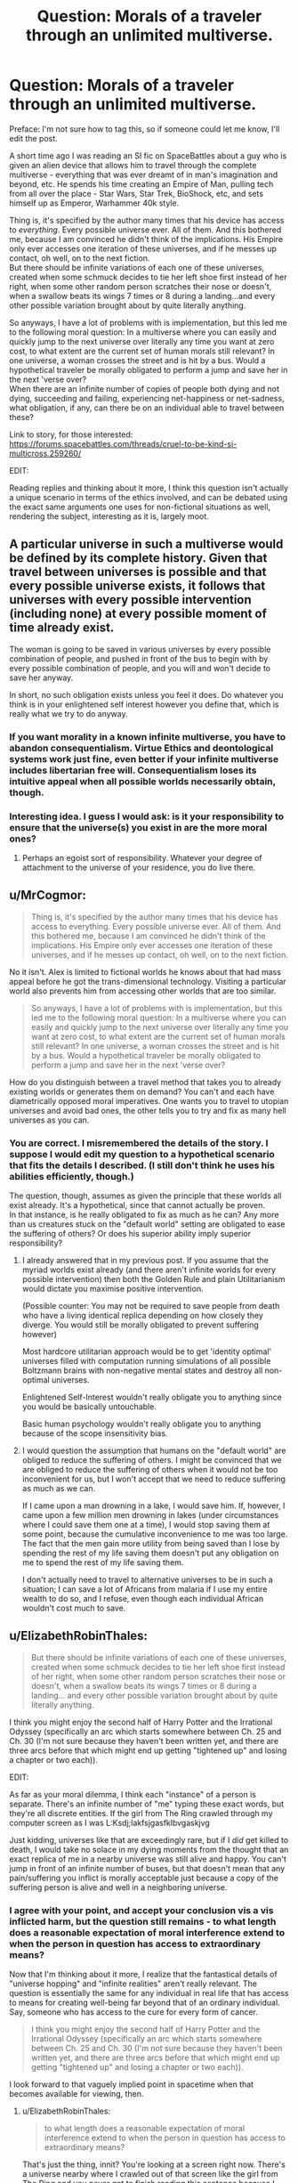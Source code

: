#+TITLE: Question: Morals of a traveler through an unlimited multiverse.

* Question: Morals of a traveler through an unlimited multiverse.
:PROPERTIES:
:Author: ViceroyChobani
:Score: 18
:DateUnix: 1500598241.0
:DateShort: 2017-Jul-21
:END:
Preface: I'm not sure how to tag this, so if someone could let me know, I'll edit the post.

A short time ago I was reading an SI fic on SpaceBattles about a guy who is given an alien device that allows him to travel through the complete multiverse - everything that was ever dreamt of in man's imagination and beyond, etc. He spends his time creating an Empire of Man, pulling tech from all over the place - Star Wars, Star Trek, BioShock, etc, and sets himself up as Emperor, Warhammer 40k style.

Thing is, it's specified by the author many times that his device has access to /everything/. Every possible universe ever. All of them. And this bothered me, because I am convinced he didn't think of the implications. His Empire only ever accesses one iteration of these universes, and if he messes up contact, oh well, on to the next fiction.\\
But there should be infinite variations of each one of these universes, created when some schmuck decides to tie her left shoe first instead of her right, when some other random person scratches their nose or doesn't, when a swallow beats its wings 7 times or 8 during a landing...and every other possible variation brought about by quite literally anything.

So anyways, I have a lot of problems with is implementation, but this led me to the following moral question: In a multiverse where you can easily and quickly jump to the next universe over literally any time you want at zero cost, to what extent are the current set of human morals still relevant? In one universe, a woman crosses the street and is hit by a bus. Would a hypothetical traveler be morally obligated to perform a jump and save her in the next 'verse over?\\
When there are an infinite number of copies of people both dying and not dying, succeeding and failing, experiencing net-happiness or net-sadness, what obligation, if any, can there be on an individual able to travel between these?

Link to story, for those interested: [[https://forums.spacebattles.com/threads/cruel-to-be-kind-si-multicross.259260/]]

EDIT:

Reading replies and thinking about it more, I think this question isn't actually a unique scenario in terms of the ethics involved, and can be debated using the exact same arguments one uses for non-fictional situations as well, rendering the subject, interesting as it is, largely moot.


** A particular universe in such a multiverse would be defined by its complete history. Given that travel between universes is possible and that every possible universe exists, it follows that universes with every possible intervention (including none) at every possible moment of time already exist.

The woman is going to be saved in various universes by every possible combination of people, and pushed in front of the bus to begin with by every possible combination of people, and you will and won't decide to save her anyway.

In short, no such obligation exists unless you feel it does. Do whatever you think is in your enlightened self interest however you define that, which is really what we try to do anyway.
:PROPERTIES:
:Author: imyourfoot
:Score: 16
:DateUnix: 1500602039.0
:DateShort: 2017-Jul-21
:END:

*** If you want morality in a known infinite multiverse, you have to abandon consequentialism. Virtue Ethics and deontological systems work just fine, even better if your infinite multiverse includes libertarian free will. Consequentialism loses its intuitive appeal when all possible worlds necessarily obtain, though.
:PROPERTIES:
:Author: Oh_Hi_Mark_
:Score: 9
:DateUnix: 1500634441.0
:DateShort: 2017-Jul-21
:END:


*** Interesting idea. I guess I would ask: is it your responsibility to ensure that the universe(s) you exist in are the more moral ones?
:PROPERTIES:
:Author: ViceroyChobani
:Score: 1
:DateUnix: 1500606644.0
:DateShort: 2017-Jul-21
:END:

**** Perhaps an egoist sort of responsibility. Whatever your degree of attachment to the universe of your residence, you do live there.
:PROPERTIES:
:Author: Oh_Hi_Mark_
:Score: 3
:DateUnix: 1500634510.0
:DateShort: 2017-Jul-21
:END:


** u/MrCogmor:
#+begin_quote
  Thing is, it's specified by the author many times that his device has access to everything. Every possible universe ever. All of them. And this bothered me, because I am convinced he didn't think of the implications. His Empire only ever accesses one iteration of these universes, and if he messes up contact, oh well, on to the next fiction.
#+end_quote

No it isn't. Alex is limited to fictional worlds he knows about that had mass appeal before he got the trans-dimensional technology. Visiting a particular world also prevents him from accessing other worlds that are too similar.

#+begin_quote
  So anyways, I have a lot of problems with is implementation, but this led me to the following moral question: In a multiverse where you can easily and quickly jump to the next universe over literally any time you want at zero cost, to what extent are the current set of human morals still relevant? In one universe, a woman crosses the street and is hit by a bus. Would a hypothetical traveler be morally obligated to perform a jump and save her in the next 'verse over?
#+end_quote

How do you distinguish between a travel method that takes you to already existing worlds or generates them on demand? You can't and each have diametrically opposed moral imperatives. One wants you to travel to utopian universes and avoid bad ones, the other tells you to try and fix as many hell universes as you can.
:PROPERTIES:
:Author: MrCogmor
:Score: 3
:DateUnix: 1500601453.0
:DateShort: 2017-Jul-21
:END:

*** You are correct. I misremembered the details of the story. I suppose I would edit my question to a hypothetical scenario that fits the details I described. (I still don't think he uses his abilities efficiently, though.)

The question, though, assumes as given the principle that these worlds all exist already. It's a hypothetical, since that cannot actually be proven.\\
In that instance, is he really obligated to fix as much as he can? Any more than us creatures stuck on the "default world" setting are obligated to ease the suffering of others? Or does his superior ability imply superior responsibility?
:PROPERTIES:
:Author: ViceroyChobani
:Score: 2
:DateUnix: 1500606553.0
:DateShort: 2017-Jul-21
:END:

**** I already answered that in my previous post. If you assume that the myriad worlds exist already (and there aren't infinite worlds for every possible intervention) then both the Golden Rule and plain Utilitarianism would dictate you maximise positive intervention.

(Possible counter: You may not be required to save people from death who have a living identical replica depending on how closely they diverge. You would still be morally obligated to prevent suffering however)

Most hardcore utilitarian approach would be to get 'identity optimal' universes filled with computation running simulations of all possible Boltzmann brains with non-negative mental states and destroy all non-optimal universes.

Enlightened Self-Interest wouldn't really obligate you to anything since you would be basically untouchable.

Basic human psychology wouldn't really obligate you to anything because of the scope insensitivity bias.
:PROPERTIES:
:Author: MrCogmor
:Score: 2
:DateUnix: 1500627929.0
:DateShort: 2017-Jul-21
:END:


**** I would question the assumption that humans on the "default world" are obliged to reduce the suffering of others. I might be convinced that we are obliged to reduce the suffering of others when it would not be too inconvenient for us, but I won't accept that we need to reduce suffering as much as we can.

If I came upon a man drowning in a lake, I would save him. If, however, I came upon a few million men drowning in lakes (under circumstances where I could save them one at a time), I would stop saving them at some point, because the cumulative inconvenience to me was too large. The fact that the men gain more utility from being saved than I lose by spending the rest of my life saving them doesn't put any obligation on me to spend the rest of my life saving them.

I don't actually need to travel to alternative universes to be in such a situation; I can save a lot of Africans from malaria if I use my entire wealth to do so, and I refuse, even though each individual African wouldn't cost much to save.
:PROPERTIES:
:Author: Jiro_T
:Score: 1
:DateUnix: 1500788999.0
:DateShort: 2017-Jul-23
:END:


** u/ElizabethRobinThales:
#+begin_quote
  But there should be infinite variations of each one of these universes, created when some schmuck decides to tie her left shoe first instead of her right, when some other random person scratches their nose or doesn't, when a swallow beats its wings 7 times or 8 during a landing... and every other possible variation brought about by quite literally anything.
#+end_quote

I think you might enjoy the second half of Harry Potter and the Irrational Odyssey (specifically an arc which starts somewhere between Ch. 25 and Ch. 30 (I'm not sure because they haven't been written yet, and there are three arcs before that which might end up getting "tightened up" and losing a chapter or two each)).

EDIT:

As far as your moral dilemma, I think each "instance" of a person is separate. There's an infinite number of "me" typing these exact words, but they're all discrete entities. If the girl from The Ring crawled through my computer screen as I was L:Ksdj;lakfsjgasfklbvgaskjvg

Just kidding, universes like that are exceedingly rare, but if I /did/ get killed to death, I would take no solace in my dying moments from the thought that an exact replica of me in a nearby universe was still alive and happy. You can't jump in front of an infinite number of buses, but that doesn't mean that any pain/suffering you inflict is morally acceptable just because a copy of the suffering person is alive and well in a neighboring universe.
:PROPERTIES:
:Author: ElizabethRobinThales
:Score: 3
:DateUnix: 1500600110.0
:DateShort: 2017-Jul-21
:END:

*** I agree with your point, and accept your conclusion vis a vis inflicted harm, but the question still remains - to what length does a reasonable expectation of moral interference extend to when the person in question has access to extraordinary means?

Now that I'm thinking about it more, I realize that the fantastical details of "universe hopping" and "infinite realities" aren't really relevant. The question is essentially the same for any individual in real life that has access to means for creating well-being far beyond that of an ordinary individual. Say, someone who has access to the cure for every form of cancer.

#+begin_quote
  I think you might enjoy the second half of Harry Potter and the Irrational Odyssey (specifically an arc which starts somewhere between Ch. 25 and Ch. 30 (I'm not sure because they haven't been written yet, and there are three arcs before that which might end up getting "tightened up" and losing a chapter or two each)).
#+end_quote

I look forward to that vaguely implied point in spacetime when that becomes available for viewing, then.
:PROPERTIES:
:Author: ViceroyChobani
:Score: 3
:DateUnix: 1500606357.0
:DateShort: 2017-Jul-21
:END:

**** u/ElizabethRobinThales:
#+begin_quote
  to what length does a reasonable expectation of moral interference extend to when the person in question has access to extraordinary means?
#+end_quote

That's just the thing, innit? You're looking at a screen right now. There's a universe nearby where I crawled out of that screen like the girl from The Ring and you never got to finish reading this sentence because I killed you to death. The Ring girl is my go-to, because that's exceptionally implausible and also ridiculous; I can think of many more graphic and gruesome things that could be said here, but it feels very wrong to say them. The point is that Infinity means there's a version of you travelling through the multiverse doing things you would never do. There's a "me" in a universe that /exactly/ resembles this universe who stood up and left this comment unfinished and got in "my" car and got on the nearest highway and drove for 12 hours straight then veered into oncoming traffic at high speed causing 12 fatalities and 37 serious injuries. Infinity is terrifying. But the question was "In a multiverse where *you* can easily and quickly jump to the next universe over literally any time you want at zero cost, to what extent are the current set of human morals still relevant?" If I could snap my fingers and land in Narnia, I wouldn't immediately strangle Mr. and Mrs. Beaver just because there's an infinite number of identical Mr. and Mrs. Beavers in an infinite number of identical Narnias. The current set of human morals are relevant to the extent that you yourself are a moral person.

That wasn't as polished as it could've been. Eh. Point was made.

#+begin_quote
  I look forward to that vaguely implied point in spacetime when that becomes available for viewing, then.
#+end_quote

A draft of a portion of the first chapter exists right now. The first four chapters might drop on Halloween or Thanksgiving (if I can manage to hold on to them that long), but if not then the first 10 chapters will all release on Christmas of this year. I assume the vaguely implied point in spacetime will occur some time after /next/ Christmas.
:PROPERTIES:
:Author: ElizabethRobinThales
:Score: 3
:DateUnix: 1500616725.0
:DateShort: 2017-Jul-21
:END:


*** u/Oh_Hi_Mark_:
#+begin_quote
  You can't jump in front of an infinite number of buses, but that doesn't mean that any pain/suffering you inflict is morally acceptable just because a copy of the suffering person is alive and well in a neighboring universe.
#+end_quote

It does, though, as long as we're working in a consequentialist framework. Whether you choose to inflict suffering or not on a given timeline, the same amount of suffering occurs. All actions are morally neutral, since every course of action produces the same consequences.

You've really got to adopt some form of virtue ethics or deontological system if you want morality in an infinite multiverse.
:PROPERTIES:
:Author: Oh_Hi_Mark_
:Score: 1
:DateUnix: 1500634758.0
:DateShort: 2017-Jul-21
:END:

**** u/ElizabethRobinThales:
#+begin_quote
  Whether you choose to inflict suffering or not on a given timeline, the same amount of suffering occurs.
#+end_quote

I disagree. I don't share the common opinion that all the copies of you are "you." Suffering doesn't aggregate, it doesn't matter if 10,000 different individuals get a spec of dust in their eyes and experience 0.1 units of suffering each, you can't collect all of their suffering into a collection plate and offer it up as 1,000 units of suffering because suffering is an experience and no one experienced 1,000 units of suffering in that scenario.

If I were to crawl through the screen you're currently looking at like the girl from The Ring and then inflict 1,000 units of suffering upon you, the consequence of that would be that you experienced 1,000 units of suffering that you would not otherwise have experienced. If we're taking this seriously, then I /did/ crawl through your screen in a nearby universe (except that's humanizing it, I crawled through your screen in an infinite number of universes). How, exactly, are infinite copies of "me" and infinite copies of "you" relevant to the "me" and the "you" who are currently communicating with each other? They aren't.

If I stab you in the neck then I've stabbed you in the neck, and that's the thatness of it.
:PROPERTIES:
:Author: ElizabethRobinThales
:Score: 2
:DateUnix: 1500921200.0
:DateShort: 2017-Jul-24
:END:

***** Exactly, and a virtuous person would strive not to stab others in the neck. Stabbing me in the neck isn't treating people as ends in themselves. Stabbing me in the neck violates ideals of justice and fairness. Stabbing me in the neck violates my natural rights. Stabbing me in the neck is against God's will, who has perfect knowledge of morality.

What stabbing me in the neck emphatically does not do is add one universe to the pile of universes where I (or someone very like me) gets stabbed in the neck. That pile is static. You can't constrain the probability of people getting stabbed in the neck by any choice you make, so you cannot therefore claim consequential responsibility for my stabbing. By stabbing me you have revealed about your character that you are a stabby sort of guy, but you did not produce the consequence of more people getting stabbed than would otherwise have gotten stabbed.

#+begin_quote
  How, exactly, are infinite copies of "me" and infinite copies of "you" relevant to the "me" and the "you" who are currently communicating with each other?
#+end_quote

Since my neck has not yet been stabbed, I assume we are talking about future permutations of this universe, in which case all stabbed and unstabbed branches of me are "me", though they may not be each other. All stabbing and unstabbing versions of you likewise.

#+begin_quote
  you can't collect all of their suffering into a collection plate and offer it up as 1,000 units of suffering because suffering is an experience and no one experienced 1,000 units of suffering in that scenario.
#+end_quote

If this is the case, then I would say that your units are improperly calibrated. If you mean that literally no amount of small harms can equal a large one, though, I would tell you that this idea is not popular in circles of moral philosophy because it is so messy as to be useless.

Where is the line between a large harm and a small one? Can large harms be added together to outweigh even larger harms? How many instances of 9000 units of suffering must be aggregated to be worth preventing by one instance of just over 9000 units of suffering? Should we purely disregard the small harms that result from our actions, no matter how far reaching or long-lasting those small harms may be?

Or is there an infinite series of harms, where the larger individual harm always outweighs any number of incrementally smaller harms? Is painlessly killing all life in the universe preferable to painfully killing one person?

More importantly, what are we meant to do with this information? The logical conclusion would seem to be that we should locate the harm of greatest magnitude, duration, and fecundity in the universe and by any means stop it, then work our way down the list. That might make some kind of intuitive sense, but it simply isn't a morality that can be practically applied to human life.
:PROPERTIES:
:Author: Oh_Hi_Mark_
:Score: 1
:DateUnix: 1500923917.0
:DateShort: 2017-Jul-24
:END:


** [[http://slatestarcodex.com/2015/03/15/answer-to-job/][Answer to Job]] has a pretty good discussion on multiverses, ethics, and suffering.
:PROPERTIES:
:Author: Predictablicious
:Score: 3
:DateUnix: 1500650441.0
:DateShort: 2017-Jul-21
:END:

*** [[#s][spoiler]]
:PROPERTIES:
:Author: Sailor_Vulcan
:Score: 3
:DateUnix: 1500651848.0
:DateShort: 2017-Jul-21
:END:


** u/Jakkubus:
#+begin_quote
  But there should be infinite variations of each one of these universes, created when some schmuck decides to tie her left shoe first instead of her right, when some other random person scratches their nose or doesn't, when a swallow beats its wings 7 times or 8 during a landing...and every other possible variation brought about by quite literally anything.
#+end_quote

Did the author of this work stated anywhere that the setting of his fanfic adheres to Everett's many-worlds interpretation? Because if not, then it doesn't have to be the case. And it's just a theory after all, not a scientifically proven fact.

#+begin_quote
  So anyways, I have a lot of problems with is implementation, but this led me to the following moral question: In a multiverse where you can easily and quickly jump to the next universe over literally any time you want at zero cost, to what extent are the current set of human morals still relevant? In one universe, a woman crosses the street and is hit by a bus. Would a hypothetical traveler be morally obligated to perform a jump and save her in the next 'verse over?
#+end_quote

Assuming that MWI is true, it would be pointless, because there will be nearly infinite amount of similar scenarios and the multiversal voyager wont be able to save all such people by himself. Also he wouldn't really save anyone, but just cause another branching of the universe into one where he saved the woman and one where he didn't.
:PROPERTIES:
:Author: Jakkubus
:Score: 2
:DateUnix: 1500812023.0
:DateShort: 2017-Jul-23
:END:


** Question: Can the MC actually choose which universe to go to? Like can he say, send me to the universe where an actually friendly AI has been created? If so, just that that AI to copy itself to some small trinket, and start distributing that AI to every single world.
:PROPERTIES:
:Author: ShiranaiWakaranai
:Score: 1
:DateUnix: 1500607810.0
:DateShort: 2017-Jul-21
:END:

*** Hmm. Interesting. Based on the parameters, yes, but if so then there also exists an infinite number of evil AI's that have been let loose on the multiverse, and by extension an infinite number of multiversal battle between Friendly and Paperclip AI's...

Actually, that'd be interesting.
:PROPERTIES:
:Author: ViceroyChobani
:Score: 1
:DateUnix: 1500611108.0
:DateShort: 2017-Jul-21
:END:

**** I was tempted to say, for a moment, that a battle between a Friendly AI and a Paperclip AI would probably resolve very quickly, multiversal or not. But then I realized that if there's the slightest chance they could reach stalemate, there are an infinite number of universes where a Friendly AI and a Paperclip AI are warring against each other and have reached a stalemate.

Interestingly, there would also be an infinite number of such conflicts in which a single human can break the balance and bring victory for the Friendly AI. It's highly unlikely, but that term is less than meaningless here.
:PROPERTIES:
:Author: InfernoVulpix
:Score: 2
:DateUnix: 1500648518.0
:DateShort: 2017-Jul-21
:END:


**** u/ShiranaiWakaranai:
#+begin_quote
  infinite number of multiversal battle between Friendly and Paperclip AI's...
#+end_quote

I'm assuming the MC is the only multiverse traveller here, so he can give the friendly AIs an extra edge. For example, consider a universe where it just so happens that some basic resource X is incredibly useful, yet very scarce and cannot be produced. The MC could ferry over resource X from other universes and give it to the friendly AI in this universe, allowing it to construct more technologies that competing AIs do not have the resources to construct.
:PROPERTIES:
:Author: ShiranaiWakaranai
:Score: 1
:DateUnix: 1500617948.0
:DateShort: 2017-Jul-21
:END:
